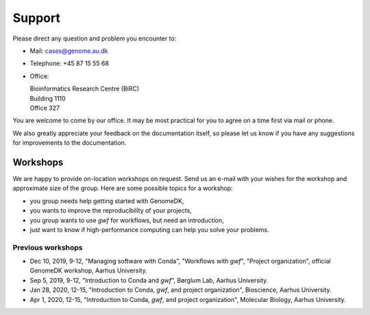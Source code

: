 .. _contact:
.. _support:

=======
Support
=======

Please direct any question and problem you encounter to:

* Mail: cases@genome.au.dk
* Telephone: +45 87 15 55 68
* Office:

  | Bioinformatics Research Centre (BiRC)
  | Building 1110
  | Office 327

You are welcome to come by our office. It may be most practical for you to
agree on a time first via mail or phone.

We also greatly appreciate your feedback on the documentation itself, so please
let us know if you have any suggestions for improvements to the documentation.

Workshops
=========

We are happy to provide on-location workshops on request. Send us an e-mail
with your wishes for the workshop and approximate size of the group. Here are
some possible topics for a workshop:

* you group needs help getting started with GenomeDK,
* you wants to improve the reproducibility of your projects,
* you group wants to use *gwf* for workflows, but need an introduction,
* just want to know if high-performance computing can help you solve your
  problems.

Previous workshops
------------------

* Dec 10, 2019, 9-12, "Managing software with Conda", "Workflows with *gwf*",
  "Project organization", official GenomeDK workshop, Aarhus University.
* Sep 5, 2019, 9-12, "Introduction to Conda and *gwf*", Børglum Lab, Aarhus
  University.
* Jan 28, 2020, 12-15, "Introduction to Conda, *gwf*, and project organization", Bioscience, Aarhus University.
* Apr 1, 2020, 12-15, "Introduction to Conda, *gwf*, and project organization", Molecular Biology, Aarhus University.
